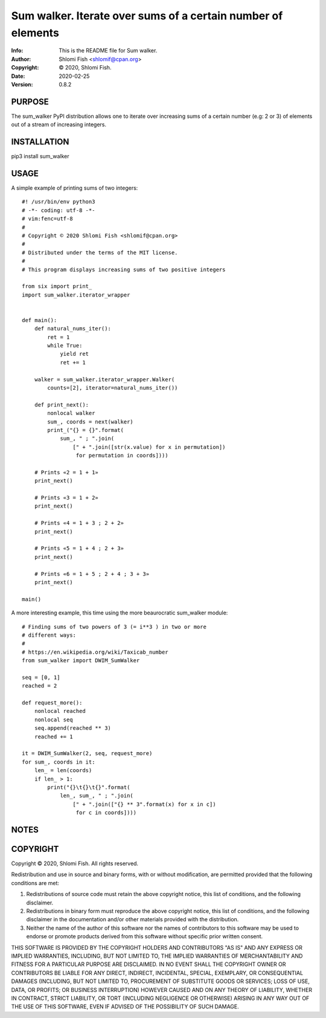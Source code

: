 ==============================================================================
Sum walker.  Iterate over sums of a certain number of elements
==============================================================================
:Info: This is the README file for Sum walker.
:Author: Shlomi Fish <shlomif@cpan.org>
:Copyright: © 2020, Shlomi Fish.
:Date: 2020-02-25
:Version: 0.8.2

.. index: README
.. image:: https://travis-ci.org/shlomif/sum_walker.svg?branch=master
   :target: https://travis-ci.org/shlomif/sum_walker

PURPOSE
-------

The sum_walker PyPI distribution allows one to iterate over increasing
sums of a certain number (e.g: 2 or 3) of elements out of a stream of
increasing integers.

INSTALLATION
------------

pip3 install sum_walker

USAGE
-----

A simple example of printing sums of two integers:

::

    #! /usr/bin/env python3
    # -*- coding: utf-8 -*-
    # vim:fenc=utf-8
    #
    # Copyright © 2020 Shlomi Fish <shlomif@cpan.org>
    #
    # Distributed under the terms of the MIT license.
    #
    # This program displays increasing sums of two positive integers

    from six import print_
    import sum_walker.iterator_wrapper


    def main():
        def natural_nums_iter():
            ret = 1
            while True:
                yield ret
                ret += 1

        walker = sum_walker.iterator_wrapper.Walker(
            counts=[2], iterator=natural_nums_iter())

        def print_next():
            nonlocal walker
            sum_, coords = next(walker)
            print_("{} = {}".format(
                sum_, " ; ".join(
                    [" + ".join([str(x.value) for x in permutation])
                     for permutation in coords])))

        # Prints «2 = 1 + 1»
        print_next()

        # Prints «3 = 1 + 2»
        print_next()

        # Prints «4 = 1 + 3 ; 2 + 2»
        print_next()

        # Prints «5 = 1 + 4 ; 2 + 3»
        print_next()

        # Prints «6 = 1 + 5 ; 2 + 4 ; 3 + 3»
        print_next()

    main()

A more interesting example, this time using the more beaurocratic
sum_walker module:

::

    # Finding sums of two powers of 3 (= i**3 ) in two or more
    # different ways:
    #
    # https://en.wikipedia.org/wiki/Taxicab_number
    from sum_walker import DWIM_SumWalker

    seq = [0, 1]
    reached = 2

    def request_more():
        nonlocal reached
        nonlocal seq
        seq.append(reached ** 3)
        reached += 1

    it = DWIM_SumWalker(2, seq, request_more)
    for sum_, coords in it:
        len_ = len(coords)
        if len_ > 1:
            print("{}\t{}\t{}".format(
                len_, sum_, " ; ".join(
                    [" + ".join(["{} ** 3".format(x) for x in c])
                     for c in coords])))

NOTES
-----

COPYRIGHT
---------
Copyright © 2020, Shlomi Fish.
All rights reserved.

Redistribution and use in source and binary forms, with or without
modification, are permitted provided that the following conditions are
met:

1. Redistributions of source code must retain the above copyright
   notice, this list of conditions, and the following disclaimer.

2. Redistributions in binary form must reproduce the above copyright
   notice, this list of conditions, and the following disclaimer in the
   documentation and/or other materials provided with the distribution.

3. Neither the name of the author of this software nor the names of
   contributors to this software may be used to endorse or promote
   products derived from this software without specific prior written
   consent.

THIS SOFTWARE IS PROVIDED BY THE COPYRIGHT HOLDERS AND CONTRIBUTORS
"AS IS" AND ANY EXPRESS OR IMPLIED WARRANTIES, INCLUDING, BUT NOT
LIMITED TO, THE IMPLIED WARRANTIES OF MERCHANTABILITY AND FITNESS FOR
A PARTICULAR PURPOSE ARE DISCLAIMED.  IN NO EVENT SHALL THE COPYRIGHT
OWNER OR CONTRIBUTORS BE LIABLE FOR ANY DIRECT, INDIRECT, INCIDENTAL,
SPECIAL, EXEMPLARY, OR CONSEQUENTIAL DAMAGES (INCLUDING, BUT NOT
LIMITED TO, PROCUREMENT OF SUBSTITUTE GOODS OR SERVICES; LOSS OF USE,
DATA, OR PROFITS; OR BUSINESS INTERRUPTION) HOWEVER CAUSED AND ON ANY
THEORY OF LIABILITY, WHETHER IN CONTRACT, STRICT LIABILITY, OR TORT
(INCLUDING NEGLIGENCE OR OTHERWISE) ARISING IN ANY WAY OUT OF THE USE
OF THIS SOFTWARE, EVEN IF ADVISED OF THE POSSIBILITY OF SUCH DAMAGE.
